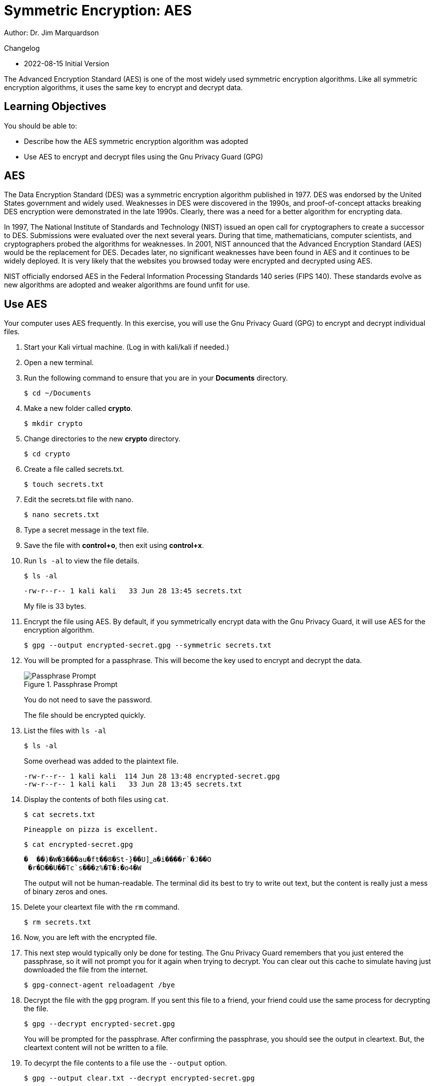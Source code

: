 = Symmetric Encryption: AES

Author: Dr. Jim Marquardson

Changelog

* 2022-08-15 Initial Version

The Advanced Encryption Standard (AES) is one of the most widely used symmetric encryption algorithms. Like all symmetric encryption algorithms, it uses the same key to encrypt and decrypt data.

== Learning Objectives

You should be able to:

* Describe how the AES symmetric encryption algorithm was adopted
* Use AES to encrypt and decrypt files using the Gnu Privacy Guard (GPG)

== AES

The Data Encryption Standard (DES) was a symmetric encryption algorithm published in 1977. DES was endorsed by the United States government and widely used. Weaknesses in DES were discovered in the 1990s, and proof-of-concept attacks breaking DES encryption were demonstrated in the late 1990s. Clearly, there was a need for a better algorithm for encrypting data.

In 1997, The National Institute of Standards and Technology (NIST) issued an open call for cryptographers to create a successor to DES. Submissions were evaluated over the next several years. During that time, mathematicians, computer scientists, and cryptographers probed the algorithms for weaknesses. In 2001, NIST announced that the Advanced Encryption Standard (AES) would be the replacement for DES. Decades later, no significant weaknesses have been found in AES and it continues to be widely deployed. It is very likely that the websites you browsed today were encrypted and decrypted using AES.

NIST officially endorsed AES in the Federal Information Processing Standards 140 series (FIPS 140). These standards evolve as new algorithms are adopted and weaker algorithms are found unfit for use.

== Use AES

Your computer uses AES frequently. In this exercise, you will use the Gnu Privacy Guard (GPG) to encrypt and decrypt individual files.

. Start your Kali virtual machine. (Log in with kali/kali if needed.)
. Open a new terminal.
. Run the following command to ensure that you are in your *Documents* directory.
+
[source,sh]
----
$ cd ~/Documents
----
. Make a new folder called *crypto*.
+
[source,sh]
----
$ mkdir crypto
----
. Change directories to the new *crypto* directory.
+
[source,sh]
----
$ cd crypto
----
. Create a file called secrets.txt.
+
[source,sh]
----
$ touch secrets.txt
----
. Edit the secrets.txt file with nano.
+
[source,sh]
----
$ nano secrets.txt
----
. Type a secret message in the text file.
. Save the file with *control+o*, then exit using *control+x*.
. Run `ls -al` to view the file details.
+
[source,sh]
----
$ ls -al
----
+
----
-rw-r--r-- 1 kali kali   33 Jun 28 13:45 secrets.txt
----
+
My file is 33 bytes.
. Encrypt the file using AES. By default, if you symmetrically encrypt data with the Gnu Privacy Guard, it will use AES for the encryption algorithm. 
+
[source,sh]
----
$ gpg --output encrypted-secret.gpg --symmetric secrets.txt
----
. You will be prompted for a passphrase. This will become the key used to encrypt and decrypt the data.
+
.Passphrase Prompt
image::passphrase-prompt.png[Passphrase Prompt]
+
You do not need to save the password.
+
The file should be encrypted quickly.
. List the files with `ls -al`
+
[source,sh]
----
$ ls -al
----
+
Some overhead was added to the plaintext file.
+
----
-rw-r--r-- 1 kali kali  114 Jun 28 13:48 encrypted-secret.gpg
-rw-r--r-- 1 kali kali   33 Jun 28 13:45 secrets.txt
----
. Display the contents of both files using `cat`.
+
[source,sh]
----
$ cat secrets.txt
----
+
----
Pineapple on pizza is excellent.
----
+
[source,sh]
----
$ cat encrypted-secret.gpg
----
+
----
�  ��)�W�3���au�ft��8�St-}��U]˽a�i����r`�J��O
 �r�D��U��Tc`s���z%�T�:�o4�W
----
+
The output will not be human-readable. The terminal did its best to try to write out text, but the content is really just a mess of binary zeros and ones.
. Delete your cleartext file with the `rm` command.
+
[source,sh]
----
$ rm secrets.txt
----
. Now, you are left with the encrypted file.
. This next step would typically only be done for testing. The Gnu Privacy Guard remembers that you just entered the passphrase, so it will not prompt you for it again when trying to decrypt. You can clear out this cache to simulate having just downloaded the file from the internet.
+
[source,sh]
----
$ gpg-connect-agent reloadagent /bye
----
. Decrypt the file with the `gpg` program. If you sent this file to a friend, your friend could use the same process for decrypting the file.
+
[source,sh]
----
$ gpg --decrypt encrypted-secret.gpg
----
+
You will be prompted for the passphrase. After confirming the passphrase, you should see the output in cleartext. But, the cleartext content will not be written to a file.
. To decyrpt the file contents to a file use the `--output` option.
+
[source,sh]
----
$ gpg --output clear.txt --decrypt encrypted-secret.gpg
----
. Run `cat` to view the contents of clear.txt.
+
[source,sh]
----
$ cat clear.txt
----
+
The original file will be restored.
+
----
-rw-r--r-- 1 kali kali   33 Jun 28 13:58 clear.txt
-rw-r--r-- 1 kali kali  114 Jun 28 13:48 encrypted-secret.gpg
----

== Reflection

* Should the government be given a copy of all AES keys for safekeeping?
* Should encrypted communication be the default?

